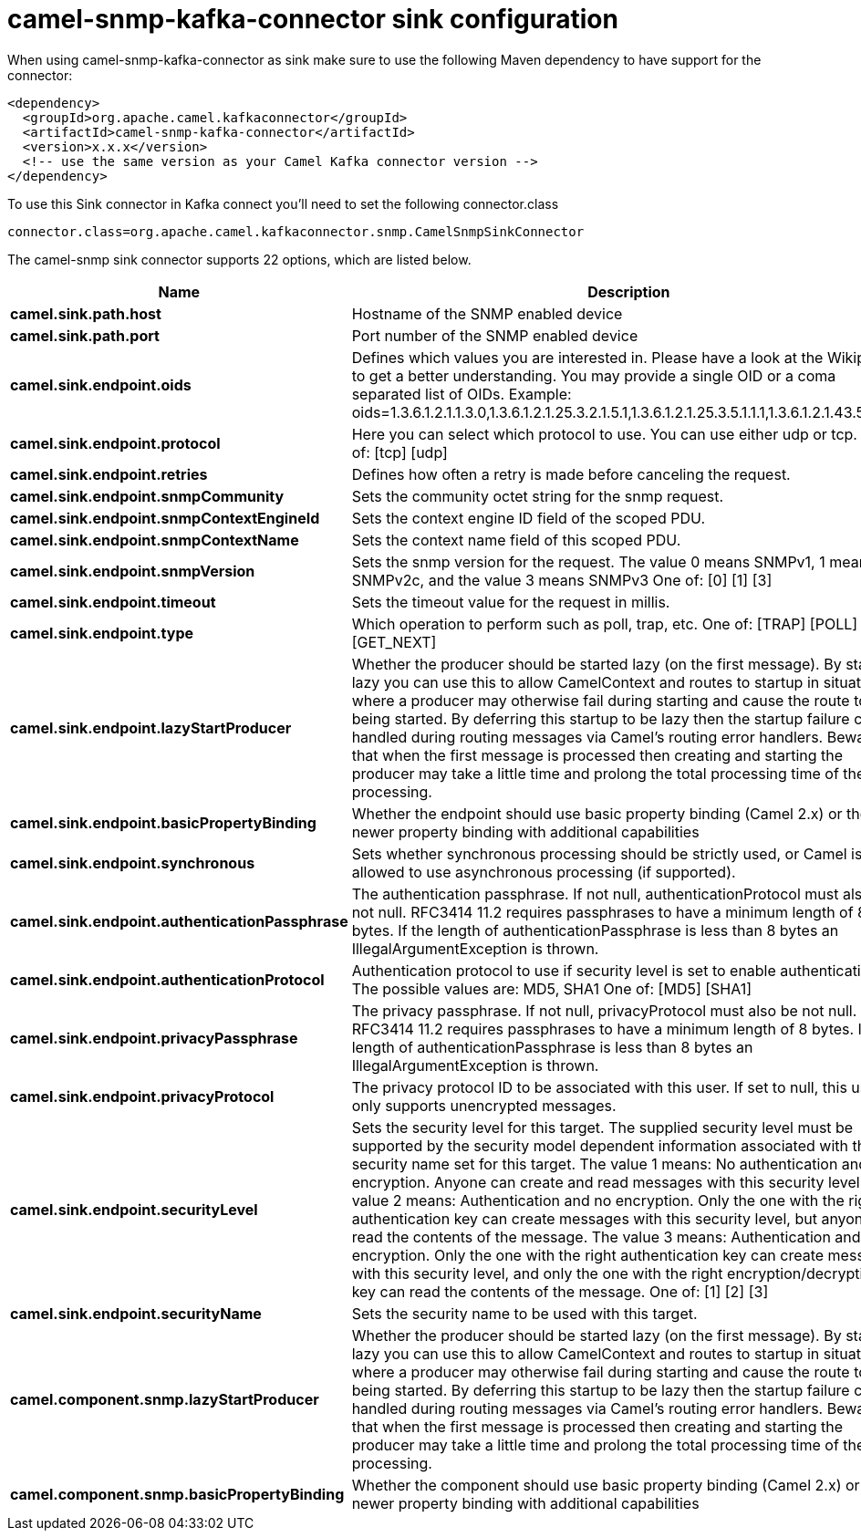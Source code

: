 // kafka-connector options: START
[[camel-snmp-kafka-connector-sink]]
= camel-snmp-kafka-connector sink configuration

When using camel-snmp-kafka-connector as sink make sure to use the following Maven dependency to have support for the connector:

[source,xml]
----
<dependency>
  <groupId>org.apache.camel.kafkaconnector</groupId>
  <artifactId>camel-snmp-kafka-connector</artifactId>
  <version>x.x.x</version>
  <!-- use the same version as your Camel Kafka connector version -->
</dependency>
----

To use this Sink connector in Kafka connect you'll need to set the following connector.class

[source,java]
----
connector.class=org.apache.camel.kafkaconnector.snmp.CamelSnmpSinkConnector
----


The camel-snmp sink connector supports 22 options, which are listed below.



[width="100%",cols="2,5,^1,2",options="header"]
|===
| Name | Description | Default | Priority
| *camel.sink.path.host* | Hostname of the SNMP enabled device | null | HIGH
| *camel.sink.path.port* | Port number of the SNMP enabled device | null | HIGH
| *camel.sink.endpoint.oids* | Defines which values you are interested in. Please have a look at the Wikipedia to get a better understanding. You may provide a single OID or a coma separated list of OIDs. Example: oids=1.3.6.1.2.1.1.3.0,1.3.6.1.2.1.25.3.2.1.5.1,1.3.6.1.2.1.25.3.5.1.1.1,1.3.6.1.2.1.43.5.1.1.11.1 | null | MEDIUM
| *camel.sink.endpoint.protocol* | Here you can select which protocol to use. You can use either udp or tcp. One of: [tcp] [udp] | "udp" | MEDIUM
| *camel.sink.endpoint.retries* | Defines how often a retry is made before canceling the request. | 2 | MEDIUM
| *camel.sink.endpoint.snmpCommunity* | Sets the community octet string for the snmp request. | "public" | MEDIUM
| *camel.sink.endpoint.snmpContextEngineId* | Sets the context engine ID field of the scoped PDU. | null | MEDIUM
| *camel.sink.endpoint.snmpContextName* | Sets the context name field of this scoped PDU. | null | MEDIUM
| *camel.sink.endpoint.snmpVersion* | Sets the snmp version for the request. The value 0 means SNMPv1, 1 means SNMPv2c, and the value 3 means SNMPv3 One of: [0] [1] [3] | 0 | MEDIUM
| *camel.sink.endpoint.timeout* | Sets the timeout value for the request in millis. | 1500 | MEDIUM
| *camel.sink.endpoint.type* | Which operation to perform such as poll, trap, etc. One of: [TRAP] [POLL] [GET_NEXT] | null | MEDIUM
| *camel.sink.endpoint.lazyStartProducer* | Whether the producer should be started lazy (on the first message). By starting lazy you can use this to allow CamelContext and routes to startup in situations where a producer may otherwise fail during starting and cause the route to fail being started. By deferring this startup to be lazy then the startup failure can be handled during routing messages via Camel's routing error handlers. Beware that when the first message is processed then creating and starting the producer may take a little time and prolong the total processing time of the processing. | false | MEDIUM
| *camel.sink.endpoint.basicPropertyBinding* | Whether the endpoint should use basic property binding (Camel 2.x) or the newer property binding with additional capabilities | false | MEDIUM
| *camel.sink.endpoint.synchronous* | Sets whether synchronous processing should be strictly used, or Camel is allowed to use asynchronous processing (if supported). | false | MEDIUM
| *camel.sink.endpoint.authenticationPassphrase* | The authentication passphrase. If not null, authenticationProtocol must also be not null. RFC3414 11.2 requires passphrases to have a minimum length of 8 bytes. If the length of authenticationPassphrase is less than 8 bytes an IllegalArgumentException is thrown. | null | MEDIUM
| *camel.sink.endpoint.authenticationProtocol* | Authentication protocol to use if security level is set to enable authentication The possible values are: MD5, SHA1 One of: [MD5] [SHA1] | null | MEDIUM
| *camel.sink.endpoint.privacyPassphrase* | The privacy passphrase. If not null, privacyProtocol must also be not null. RFC3414 11.2 requires passphrases to have a minimum length of 8 bytes. If the length of authenticationPassphrase is less than 8 bytes an IllegalArgumentException is thrown. | null | MEDIUM
| *camel.sink.endpoint.privacyProtocol* | The privacy protocol ID to be associated with this user. If set to null, this user only supports unencrypted messages. | null | MEDIUM
| *camel.sink.endpoint.securityLevel* | Sets the security level for this target. The supplied security level must be supported by the security model dependent information associated with the security name set for this target. The value 1 means: No authentication and no encryption. Anyone can create and read messages with this security level The value 2 means: Authentication and no encryption. Only the one with the right authentication key can create messages with this security level, but anyone can read the contents of the message. The value 3 means: Authentication and encryption. Only the one with the right authentication key can create messages with this security level, and only the one with the right encryption/decryption key can read the contents of the message. One of: [1] [2] [3] | 3 | MEDIUM
| *camel.sink.endpoint.securityName* | Sets the security name to be used with this target. | null | MEDIUM
| *camel.component.snmp.lazyStartProducer* | Whether the producer should be started lazy (on the first message). By starting lazy you can use this to allow CamelContext and routes to startup in situations where a producer may otherwise fail during starting and cause the route to fail being started. By deferring this startup to be lazy then the startup failure can be handled during routing messages via Camel's routing error handlers. Beware that when the first message is processed then creating and starting the producer may take a little time and prolong the total processing time of the processing. | false | MEDIUM
| *camel.component.snmp.basicPropertyBinding* | Whether the component should use basic property binding (Camel 2.x) or the newer property binding with additional capabilities | false | MEDIUM
|===
// kafka-connector options: END
